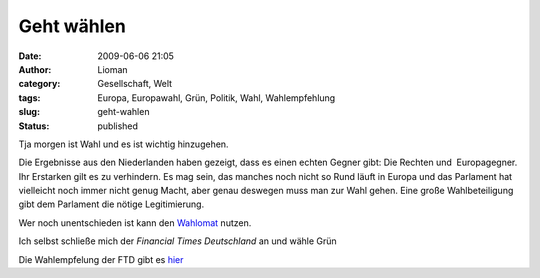 Geht wählen
###########
:date: 2009-06-06 21:05
:author: Lioman
:category: Gesellschaft, Welt
:tags: Europa, Europawahl, Grün, Politik, Wahl, Wahlempfehlung
:slug: geht-wahlen
:status: published

Tja morgen ist Wahl und es ist wichtig hinzugehen.

Die Ergebnisse aus den Niederlanden haben gezeigt, dass es einen echten
Gegner gibt: Die Rechten und  Europagegner. Ihr Erstarken gilt es zu
verhindern. Es mag sein, das manches noch nicht so Rund läuft in Europa
und das Parlament hat vielleicht noch immer nicht genug Macht, aber
genau deswegen muss man zur Wahl gehen. Eine große Wahlbeteiligung gibt
dem Parlament die nötige Legitimierung.

Wer noch unentschieden ist kann den
`Wahlomat <http://www.wahl-o-mat.de/europa/main_app.php?skin=1&womeuropa2009>`__
nutzen.

Ich selbst schließe mich der *Financial Times Deutschland* an und wähle
Grün

Die Wahlempfelung der FTD gibt es
`hier <http://www.ftd.de/meinung/kommentare/:FTD-Wahlempfehlung-Europawahl-Warum-nicht-gr%FCn/522360.html>`__
